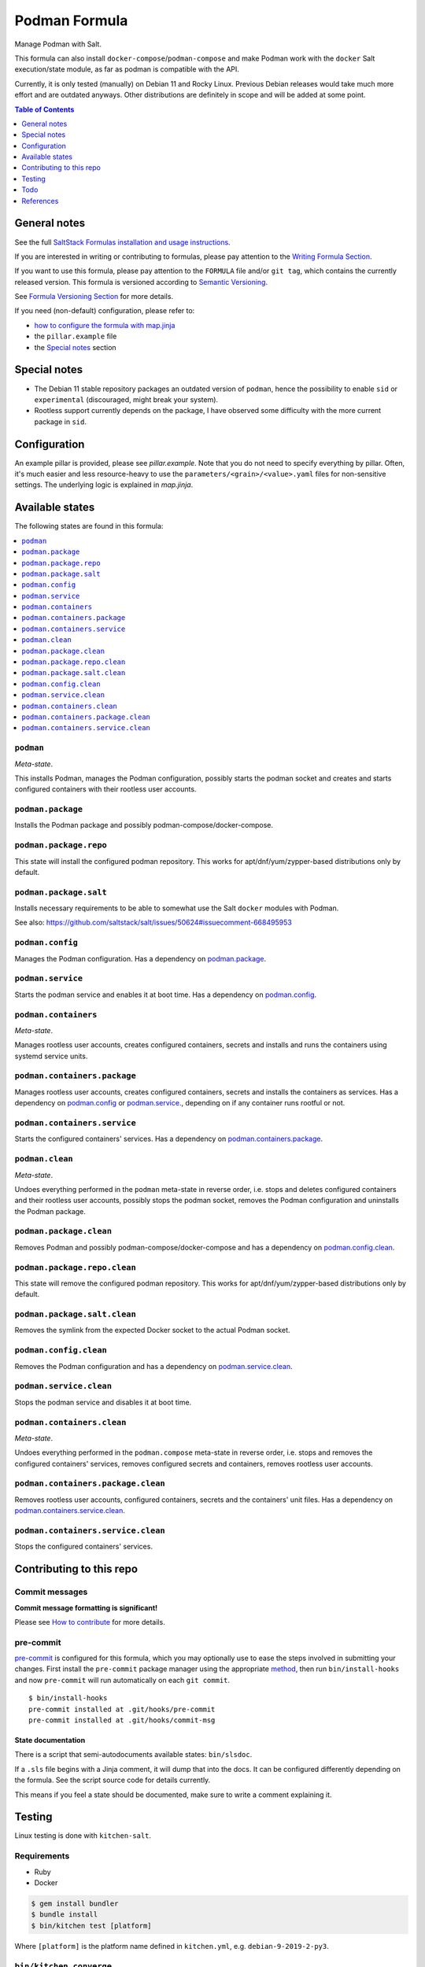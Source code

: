 .. _readme:

Podman Formula
==============

|img_sr| |img_pc|

.. |img_sr| image:: https://img.shields.io/badge/%20%20%F0%9F%93%A6%F0%9F%9A%80-semantic--release-e10079.svg
   :alt: Semantic Release
   :scale: 100%
   :target: https://github.com/semantic-release/semantic-release
.. |img_pc| image:: https://img.shields.io/badge/pre--commit-enabled-brightgreen?logo=pre-commit&logoColor=white
   :alt: pre-commit
   :scale: 100%
   :target: https://github.com/pre-commit/pre-commit

Manage Podman with Salt.

This formula can also install ``docker-compose``/``podman-compose`` and make Podman work with the ``docker`` Salt execution/state module, as far as podman is compatible with the API.

Currently, it is only tested (manually) on Debian 11 and Rocky Linux. Previous Debian releases would take much more effort and are outdated anyways. Other distributions are definitely in scope and will be added at some point.

.. contents:: **Table of Contents**
   :depth: 1

General notes
-------------

See the full `SaltStack Formulas installation and usage instructions
<https://docs.saltstack.com/en/latest/topics/development/conventions/formulas.html>`_.

If you are interested in writing or contributing to formulas, please pay attention to the `Writing Formula Section
<https://docs.saltstack.com/en/latest/topics/development/conventions/formulas.html#writing-formulas>`_.

If you want to use this formula, please pay attention to the ``FORMULA`` file and/or ``git tag``,
which contains the currently released version. This formula is versioned according to `Semantic Versioning <http://semver.org/>`_.

See `Formula Versioning Section <https://docs.saltstack.com/en/latest/topics/development/conventions/formulas.html#versioning>`_ for more details.

If you need (non-default) configuration, please refer to:

- `how to configure the formula with map.jinja <map.jinja.rst>`_
- the ``pillar.example`` file
- the `Special notes`_ section

Special notes
-------------
* The Debian 11 stable repository packages an outdated version of ``podman``, hence the possibility to enable ``sid`` or ``experimental`` (discouraged, might break your system).
* Rootless support currently depends on the package, I have observed some difficulty with the more current package in ``sid``.

Configuration
-------------
An example pillar is provided, please see `pillar.example`. Note that you do not need to specify everything by pillar. Often, it's much easier and less resource-heavy to use the ``parameters/<grain>/<value>.yaml`` files for non-sensitive settings. The underlying logic is explained in `map.jinja`.


Available states
----------------

The following states are found in this formula:

.. contents::
   :local:


``podman``
^^^^^^^^^^
*Meta-state*.

This installs Podman,
manages the Podman configuration,
possibly starts the podman socket
and creates and starts configured containers
with their rootless user accounts.


``podman.package``
^^^^^^^^^^^^^^^^^^
Installs the Podman package and possibly podman-compose/docker-compose.


``podman.package.repo``
^^^^^^^^^^^^^^^^^^^^^^^
This state will install the configured podman repository.
This works for apt/dnf/yum/zypper-based distributions only by default.


``podman.package.salt``
^^^^^^^^^^^^^^^^^^^^^^^
Installs necessary requirements to be able to somewhat
use the Salt ``docker`` modules with Podman.

See also: https://github.com/saltstack/salt/issues/50624#issuecomment-668495953


``podman.config``
^^^^^^^^^^^^^^^^^
Manages the Podman configuration.
Has a dependency on `podman.package`_.


``podman.service``
^^^^^^^^^^^^^^^^^^
Starts the podman service and enables it at boot time.
Has a dependency on `podman.config`_.


``podman.containers``
^^^^^^^^^^^^^^^^^^^^^
*Meta-state*.

Manages rootless user accounts, creates configured
containers, secrets and installs and runs the containers
using systemd service units.


``podman.containers.package``
^^^^^^^^^^^^^^^^^^^^^^^^^^^^^
Manages rootless user accounts, creates configured
containers, secrets and installs the containers as services.
Has a dependency on `podman.config`_ or `podman.service`_.,
depending on if any container runs rootful or not.


``podman.containers.service``
^^^^^^^^^^^^^^^^^^^^^^^^^^^^^
Starts the configured containers' services.
Has a dependency on `podman.containers.package`_.


``podman.clean``
^^^^^^^^^^^^^^^^
*Meta-state*.

Undoes everything performed in the ``podman`` meta-state
in reverse order, i.e.
stops and deletes configured containers and their rootless user accounts,
possibly stops the podman socket,
removes the Podman configuration and
uninstalls the Podman package.


``podman.package.clean``
^^^^^^^^^^^^^^^^^^^^^^^^
Removes Podman and possibly podman-compose/docker-compose
and has a dependency on `podman.config.clean`_.


``podman.package.repo.clean``
^^^^^^^^^^^^^^^^^^^^^^^^^^^^^
This state will remove the configured podman repository.
This works for apt/dnf/yum/zypper-based distributions only by default.


``podman.package.salt.clean``
^^^^^^^^^^^^^^^^^^^^^^^^^^^^^
Removes the symlink from the expected Docker socket
to the actual Podman socket.


``podman.config.clean``
^^^^^^^^^^^^^^^^^^^^^^^
Removes the Podman configuration and has a
dependency on `podman.service.clean`_.


``podman.service.clean``
^^^^^^^^^^^^^^^^^^^^^^^^
Stops the podman service and disables it at boot time.


``podman.containers.clean``
^^^^^^^^^^^^^^^^^^^^^^^^^^^
*Meta-state*.

Undoes everything performed in the ``podman.compose`` meta-state
in reverse order, i.e.
stops and removes the configured containers' services,
removes configured secrets and containers,
removes rootless user accounts.


``podman.containers.package.clean``
^^^^^^^^^^^^^^^^^^^^^^^^^^^^^^^^^^^
Removes rootless user accounts, configured
containers, secrets and the containers' unit files.
Has a dependency on `podman.containers.service.clean`_.


``podman.containers.service.clean``
^^^^^^^^^^^^^^^^^^^^^^^^^^^^^^^^^^^
Stops the configured containers' services.



Contributing to this repo
-------------------------

Commit messages
^^^^^^^^^^^^^^^

**Commit message formatting is significant!**

Please see `How to contribute <https://github.com/saltstack-formulas/.github/blob/master/CONTRIBUTING.rst>`_ for more details.

pre-commit
^^^^^^^^^^

`pre-commit <https://pre-commit.com/>`_ is configured for this formula, which you may optionally use to ease the steps involved in submitting your changes.
First install  the ``pre-commit`` package manager using the appropriate `method <https://pre-commit.com/#installation>`_, then run ``bin/install-hooks`` and
now ``pre-commit`` will run automatically on each ``git commit``. ::

  $ bin/install-hooks
  pre-commit installed at .git/hooks/pre-commit
  pre-commit installed at .git/hooks/commit-msg

State documentation
~~~~~~~~~~~~~~~~~~~
There is a script that semi-autodocuments available states: ``bin/slsdoc``.

If a ``.sls`` file begins with a Jinja comment, it will dump that into the docs. It can be configured differently depending on the formula. See the script source code for details currently.

This means if you feel a state should be documented, make sure to write a comment explaining it.

Testing
-------

Linux testing is done with ``kitchen-salt``.

Requirements
^^^^^^^^^^^^

* Ruby
* Docker

.. code-block:: bash

   $ gem install bundler
   $ bundle install
   $ bin/kitchen test [platform]

Where ``[platform]`` is the platform name defined in ``kitchen.yml``,
e.g. ``debian-9-2019-2-py3``.

``bin/kitchen converge``
^^^^^^^^^^^^^^^^^^^^^^^^

Creates the docker instance and runs the ``podman`` main state, ready for testing.

``bin/kitchen verify``
^^^^^^^^^^^^^^^^^^^^^^

Runs the ``inspec`` tests on the actual instance.

``bin/kitchen destroy``
^^^^^^^^^^^^^^^^^^^^^^^

Removes the docker instance.

``bin/kitchen test``
^^^^^^^^^^^^^^^^^^^^

Runs all of the stages above in one go: i.e. ``destroy`` + ``converge`` + ``verify`` + ``destroy``.

``bin/kitchen login``
^^^^^^^^^^^^^^^^^^^^^

Gives you SSH access to the instance for manual testing.

Todo
----
* better rootless support

.. code-block:: yaml

   #(apt)
   rootless:
     - dbus-user-session
     - slirp4netns
     - uidmap
     - fuse-overlayfs # kernels < 5.11


   #(dnf)
   rootless:
     - dbus-daemon # dbus-user-session
     - slirp4netns
     - shadow-utils # uidmap

References
----------
* https://rootlesscontaine.rs
